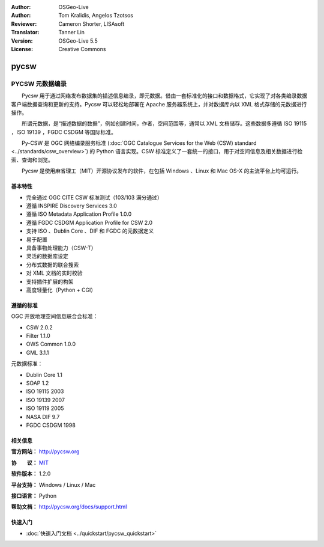 ﻿:Author: OSGeo-Live
:Author: Tom Kralidis, Angelos Tzotsos
:Reviewer: Cameron Shorter, LISAsoft
:Translator: Tanner Lin
:Version: OSGeo-Live 5.5
:License: Creative Commons

.. image:: ../../images/project_logos/logo-pycsw.png
  :scale: 80 %
  :alt: project logo
  :align: right
  :target: http://pycsw.org/

pycsw
================================================================================

PYCSW 元数据编录
~~~~~~~~~~~~~~~~~~~~~~~~~~~~~~~~~~~~~~~~~~~~~~~~~~~~~~~~~~~~~~~~~~~~~~~~~~~~~~~~

　　Pycsw 用于通过网络发布数据集的描述信息编录，即元数据。借由一套标准化的接口和数据格式，它实现了对各类编录数据客户端数据查询和更新的支持。Pycsw 可以轻松地部署在 Apache 服务器系统上，并对数据库内以 XML 格式存储的元数据进行操作。

　　所谓元数据，是“描述数据的数据”，例如创建时间，作者，空间范围等，通常以 XML 文档储存。这些数据多遵循 ISO 19115 ，ISO 19139 ，FGDC CSDGM 等国际标准。

　　Py-CSW 是 OGC 网络编录服务标准 (:doc:`OGC Catalogue Services for the Web (CSW) standard <../standards/csw_overview>`) 的 Python 语言实现。CSW 标准定义了一套统一的接口，用于对空间信息及相关数据进行检索、查询和浏览。

　　Pycsw 是使用麻省理工（MIT）开源协议发布的软件，在包括 Windows 、Linux 和 Mac OS-X 的主流平台上均可运行。

.. image:: ../../images/screenshots/1024x768/pycsw_overview.jpg
  :scale: 50 %
  :alt: PyCSW Logo
  :align: right

基本特性
--------------------------------------------------------------------------------

* 完全通过 OGC CITE CSW 标准测试（103/103 满分通过）
* 遵循 INSPIRE Discovery Services 3.0
* 遵循 ISO Metadata Application Profile 1.0.0
* 遵循 FGDC CSDGM Application Profile for CSW 2.0
* 支持 ISO 、Dublin Core 、DIF 和 FGDC 的元数据定义
* 易于配置
* 具备事物处理能力（CSW-T）
* 灵活的数据库设定
* 分布式数据的联合搜索
* 对 XML 文档的实时校验
* 支持插件扩展的构架
* 高度轻量化（Python + CGI）


遵循的标准
--------------------------------------------------------------------------------

OGC 开放地理空间信息联合会标准：

* CSW 2.0.2
* Filter 1.1.0
* OWS Common 1.0.0
* GML 3.1.1

元数据标准：

* Dublin Core 1.1
* SOAP 1.2
* ISO 19115 2003
* ISO 19139 2007
* ISO 19119 2005
* NASA DIF 9.7
* FGDC CSDGM 1998

相关信息
--------------------------------------------------------------------------------

**官方网站：** http://pycsw.org

**协　　议：** `MIT`_

**软件版本：** 1.2.0

**平台支持：** Windows / Linux / Mac

**接口语言：** Python

**帮助文档：** http://pycsw.org/docs/support.html

.. _`Python`: http://www.python.org/
.. _`MIT`: http://pycsw.org/docs/license.html#license

快速入门
--------------------------------------------------------------------------------

* :doc:`快速入门文档 <../quickstart/pycsw_quickstart>`


